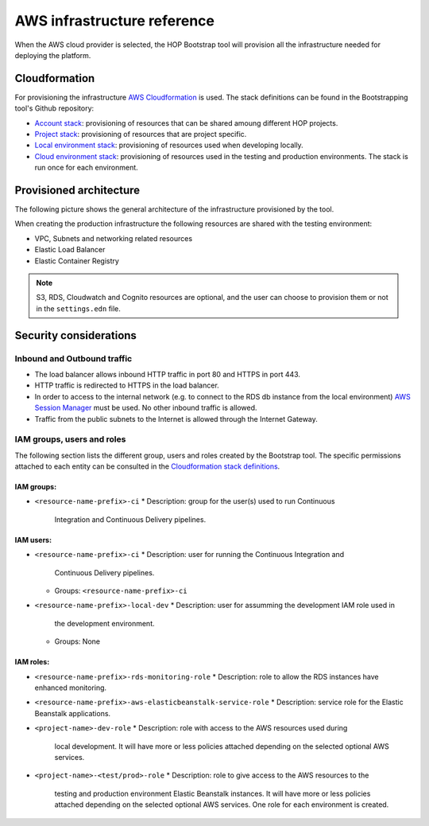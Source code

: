 AWS infrastructure reference
============================

When the AWS cloud provider is selected, the HOP Bootstrap tool will
provision all the infrastructure needed for deploying the platform.

Cloudformation
--------------

For provisioning the infrastructure `AWS Cloudformation`_ is used. The
stack definitions can be found in the Bootstrapping tool's Github
repository:

* `Account stack`_: provisioning of resources that can be shared
  amoung different HOP projects.
* `Project stack`_: provisioning of resources that are project specific.
* `Local environment stack`_: provisioning of resources used when developing locally.
* `Cloud environment stack`_: provisioning of resources used in the
  testing and production environments. The stack is run once for each
  environment.

Provisioned architecture
------------------------

The following picture shows the general architecture of the
infrastructure provisioned by the tool.

.. image:: img/aws-schema.png

When creating the production infrastructure the following resources
are shared with the testing environment:

* VPC, Subnets and networking related resources
* Elastic Load Balancer
* Elastic Container Registry

.. note::

   S3, RDS, Cloudwatch and Cognito resources are optional, and the
   user can choose to provision them or not in the ``settings.edn``
   file.

Security considerations
-----------------------

Inbound and Outbound traffic
~~~~~~~~~~~~~~~~~~~~~~~~~~~~

* The load balancer allows inbound HTTP traffic in port 80 and HTTPS
  in port 443.
* HTTP traffic is redirected to HTTPS in the load balancer.
* In order to access to the internal network (e.g. to connect to the
  RDS db instance from the local environment) `AWS Session Manager`_
  must be used. No other inbound traffic is allowed.
* Traffic from the public subnets to the Internet is allowed through
  the Internet Gateway.

IAM groups, users and roles
~~~~~~~~~~~~~~~~~~~~~~~~~~~

The following section lists the different group, users and roles
created by the Bootstrap tool. The specific permissions attached to
each entity can be consulted in the `Cloudformation stack
definitions`_.

IAM groups:
+++++++++++

* ``<resource-name-prefix>-ci``
  * Description: group for the user(s) used to run Continuous
    Integration and Continuous Delivery pipelines.

IAM users:
++++++++++

* ``<resource-name-prefix>-ci``
  * Description: user for running the Continuous Integration and
    Continuous Delivery pipelines.
  * Groups: ``<resource-name-prefix>-ci``
* ``<resource-name-prefix>-local-dev``
  * Description: user for assumming the development IAM role used in
    the development environment.
  * Groups: None

IAM roles:
++++++++++

* ``<resource-name-prefix>-rds-monitoring-role``
  * Description: role to allow the RDS instances have enhanced monitoring.
* ``<resource-name-prefix>-aws-elasticbeanstalk-service-role``
  * Description: service role for the Elastic Beanstalk applications.
* ``<project-name>-dev-role``
  * Description: role with access to the AWS resources used during
    local development. It will have more or less policies attached
    depending on the selected optional AWS services.
* ``<project-name>-<test/prod>-role``
  * Description: role to give access to the AWS resources to the
    testing and production environment Elastic Beanstalk instances. It
    will have more or less policies attached depending on the selected
    optional AWS services. One role for each environment is created.

.. _AWS Cloudformation: https://docs.aws.amazon.com/AWSCloudFormation/latest/UserGuide/Welcome.html
.. _Cloudformation stack definitions: https://github.com/gethop-dev/hop-cli/tree/main/resources/infrastructure/cloudformation-templates
.. _Account stack: https://github.com/gethop-dev/hop-cli/blob/main/resources/infrastructure/cloudformation-templates/account.yaml
.. _Project stack: https://github.com/gethop-dev/hop-cli/blob/main/resources/infrastructure/cloudformation-templates/project.yaml
.. _Local environment stack: https://github.com/gethop-dev/hop-cli/blob/main/resources/infrastructure/cloudformation-templates/local-environment.yaml
.. _Cloud environment stack: https://github.com/gethop-dev/hop-cli/blob/main/resources/infrastructure/cloudformation-templates/cloud-environment.yaml
.. _AWS Session Manager: https://docs.aws.amazon.com/systems-manager/latest/userguide/session-manager.html
